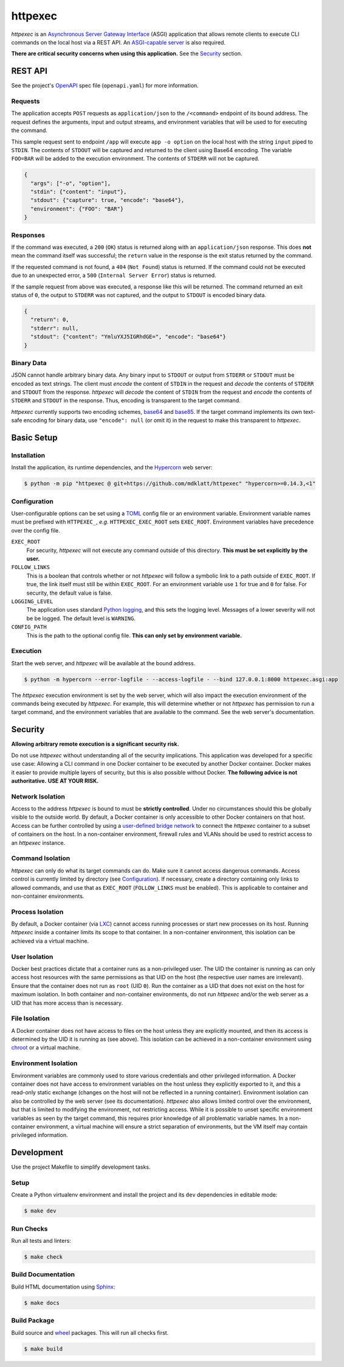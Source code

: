 ########
httpexec
########

|python3.9|
|python3.10|
|python3.11|
|release|
|license|
|tests|

*httpexec* is an `Asynchronous Server Gateway Interface`_ (ASGI) application
that allows remote clients to execute CLI commands on the local host via a
REST API. An `ASGI-capable server`_ is also required.

**There are critical security concerns when using this application.** See the
`Security`_ section.


.. image:: docs/httpexec.png
  :alt: httpexec System Architecture


========
REST API
========

See the project's `OpenAPI`_ spec file (``openapi.yaml``) for more information.


Requests
--------

The application accepts ``POST`` requests as ``application/json`` to the
``/<command>`` endpoint of its bound address. The request defines the
arguments, input and output streams, and environment variables that will be
used to for executing the command.

This sample request sent to endpoint ``/app`` will execute ``app -o option``
on the local host with the string ``input`` piped to ``STDIN``. The contents of
``STDOUT`` will be captured and returned to the client using Base64 encoding.
The variable ``FOO=BAR`` will be added to the execution environment. The
contents of ``STDERR`` will not be captured.

.. code-block:: json

    {
      "args": ["-o", "option"],
      "stdin": {"content": "input"},
      "stdout": {"capture": true, "encode": "base64"},
      "environment": {"FOO": "BAR"}
    }

Responses
---------

If the command was executed, a ``200`` (``OK``) status is returned along with
an  ``application/json`` response. This does **not** mean the command itself
was successful; the ``return`` value in the response is the exit status
returned by the command.

If the requested command is not found, a ``404`` (``Not Found``) status is
returned. If the command could not be executed due to an unexpected error, a
``500`` (``Internal Server Error``) status is returned.


If the sample request from above was executed, a response like this will be
returned. The command returned an exit status of ``0``, the output to
``STDERR`` was not captured, and the output to ``STDOUT`` is encoded binary
data.

.. code-block:: json

    {
      "return": 0,
      "stderr": null,
      "stdout": {"content": "YmluYXJ5IGRhdGE=", "encode": "base64"}
    }


Binary Data
-----------

JSON cannot handle arbitrary binary data. Any binary input to ``STDOUT`` or
output from ``STDERR`` or ``STDOUT`` must be encoded as text strings. The
client must *encode* the content of ``STDIN`` in the request and *decode* the
contents of ``STDERR`` and ``STDOUT`` from the response. *httpexec* will
*decode* the content of ``STDIN`` from the request and *encode* the contents of
``STDERR`` and ``STDOUT`` in the response. Thus, encoding is transparent to the
target command.

*httpexec* currently supports two encoding schemes, `base64`_ and `base85`_. If
the target command implements its own text-safe encoding for binary data, use
``"encode": null`` (or omit it) in the request to make this transparent to
*httpexec*.


===========
Basic Setup
===========

Installation
-------------

Install the application, its runtime dependencies, and the `Hypercorn`_ web
server:

.. code-block:: console

    $ python -m pip "httpexec @ git+https://github.com/mdklatt/httpexec" "hypercorn>=0.14.3,<1"


Configuration
-------------

User-configurable options can be set using a `TOML`_ config file or an
environment variable. Environment variable names must be prefixed with
``HTTPEXEC_``, *e.g.* ``HTTPEXEC_EXEC_ROOT`` sets ``EXEC_ROOT``. Environment
variables have precedence over the config file.


``EXEC_ROOT``
  For security, *httpexec* will not execute any command outside of this
  directory. **This must be set explicitly by the user.**

``FOLLOW_LINKS``
  This is a boolean that controls whether or not *httpexec* will follow a
  symbolic link to a path outside of ``EXEC_ROOT``. If true, the link itself
  must still be within ``EXEC_ROOT``. For an environment variable use ``1``
  for true and ``0`` for false. For security, the default value is false.

``LOGGING_LEVEL``
  The application uses standard `Python logging`_, and this sets the logging
  level. Messages of a lower severity will not be be logged. The default level
  is ``WARNING``.

``CONFIG_PATH``
  This is the path to the optional config file.
  **This can only set by environment variable.**


Execution
---------

Start the web server, and *httpexec* will be available at the bound address.

.. code-block:: console
   
    $ python -m hypercorn --error-logfile - --access-logfile - --bind 127.0.0.1:8000 httpexec.asgi:app

The *httpexec* execution environment is set by the web server, which will also
impact the execution environment of the commands being executed by *httpexec*.
For example, this will determine whether or not *httpexec* has permission to
run a target command, and the environment variables that are available to the
command. See the web server's documentation.


========
Security
========

**Allowing arbitrary remote execution is a significant security risk.**

Do not use *httpexec* without understanding all of the security implications.
This application was developed for a specific use case: Allowing a CLI command
in one Docker container to be executed by another Docker container. Docker
makes it easier to provide multiple layers of security, but this is also
possible without Docker. **The following advice is not authoritative.**
**USE AT YOUR RISK.**


Network Isolation
-----------------

Access to the address *httpexec* is bound to must be **strictly controlled**.
Under no circumstances should this be globally visible to the outside world.
By default, a Docker container is only accessible to other Docker containers
on that host. Access can be further controlled by using a `user-defined bridge
network`_ to connect the *httpexec* container to a subset of containers on the
host. In a non-container environment, firewall rules and VLANs should be
used to restrict access to an *httpexec* instance.


Command Isolation
-----------------

*httpexec* can only do what its target commands can do. Make sure it cannot
access dangerous commands. Access control is currently limited by directory
(see `Configuration`_). If necessary, create a directory containing only links
to allowed commands, and use that as ``EXEC_ROOT`` (``FOLLOW_LINKS`` must be
enabled). This is applicable to container and non-container environments.


Process Isolation
-----------------

By default, a Docker container (via `LXC`_) cannot access running processes or
start new processes on its host. Running *httpexec* inside a container limits
its scope to that container. In a non-container environment, this isolation
can be achieved via a virtual machine.


User Isolation
--------------

Docker best practices dictate that a container runs as a non-privileged user.
The UID the container is running as can only access host resources with the
same permissions as that UID on the host (the respective user names are
irrelevant). Ensure that the container does not run as ``root`` (UID ``0``).
Run the container as a UID that does not exist on the host for maximum
isolation. In both container and non-container environments, do not run
*httpexec* and/or the web server as a UID that has more access than is
necessary.


File Isolation
--------------

A Docker container does not have access to files on the host unless they are
explicitly mounted, and then its access is determined by the UID it is running
as (see above). This isolation can be achieved in a non-container environment
using `chroot`_ or a virtual machine.


Environment Isolation
---------------------

Environment variables are commonly used to store various credentials and other
privileged information. A Docker container does not have access to environment
variables on the host unless they explicitly exported to it, and this a
read-only static exchange (changes on the host will not be reflected in a
running container). Environment isolation can also be controlled by the web
server (see its documentation). *httpexec* also allows limited control over
the environment, but that is limited to modifying the environment, not
restricting access. While it is possible to unset specific environment
variables as seen by the target command, this requires prior knowledge of all
problematic variable names. In a non-container environment, a virtual
machine will ensure a strict separation of environments, but the VM itself may
contain privileged information.


===========
Development
===========

Use the project Makefile to simplify development tasks.

Setup
-----

Create a Python virtualenv environment and install the project and its ``dev``
dependencies in editable mode:

.. code-block:: console

    $ make dev


Run Checks
----------

Run all tests and linters:

.. code-block:: console

    $ make check


Build Documentation
-------------------

Build HTML documentation using `Sphinx`_:

.. code-block:: console

    $ make docs


Build Package
-------------

Build source and `wheel`_ packages. This will run all checks first.

.. code-block:: console

    $ make build


.. |python3.9| image:: https://img.shields.io/static/v1?label=python&message=3.9&color=informational
    :alt: Python 3.9
.. |python3.10| image:: https://img.shields.io/static/v1?label=python&message=3.10&color=informational
    :alt: Python 3.10
.. |python3.11| image:: https://img.shields.io/static/v1?label=python&message=3.11&color=informational
    :alt: Python 3.11
.. |release| image:: https://img.shields.io/github/v/release/mdklatt/httpexec?sort=semver
    :alt: GitHub release (latest SemVer)
.. |license| image:: https://img.shields.io/github/license/mdklatt/httpexec
    :alt: MIT License
    :target: `MIT License`_
.. |tests| image:: https://github.com/mdklatt/httpexec/actions/workflows/test.yml/badge.svg
    :alt: CI Test
    :target: `GitHub Actions`_


.. _ASGI-capable server: https://asgi.readthedocs.io/en/latest/implementations.html#servers
.. _Asynchronous Server Gateway Interface: https://asgi.readthedocs.io/en/latest
.. _base64: https://en.wikipedia.org/wiki/Base64
.. _base85: https://en.wikipedia.org/wiki/Ascii85
.. _chroot: https://en.wikipedia.org/wiki/Chroot
.. _GitHub Actions: https://github.com/mdklatt/httpexec/actions/workflows/test.yml
.. _Hypercorn: https://pgjones.gitlab.io/hypercorn
.. _LXC: https://linuxcontainers.org/
.. _MIT License: https://choosealicense.com/licenses/mit
.. _OpenAPI: https://www.openapis.org/
.. _Python logging: https://docs.python.org/3/howto/logging.html
.. _Sphinx: https://www.sphinx-doc.org/en/master/
.. _TOML: https://toml.io/en/
.. _user-defined bridge network: https://docs.docker.com/network/network-tutorial-standalone/#use-user-defined-bridge-networks
.. _wheel: https://peps.python.org/pep-0491/